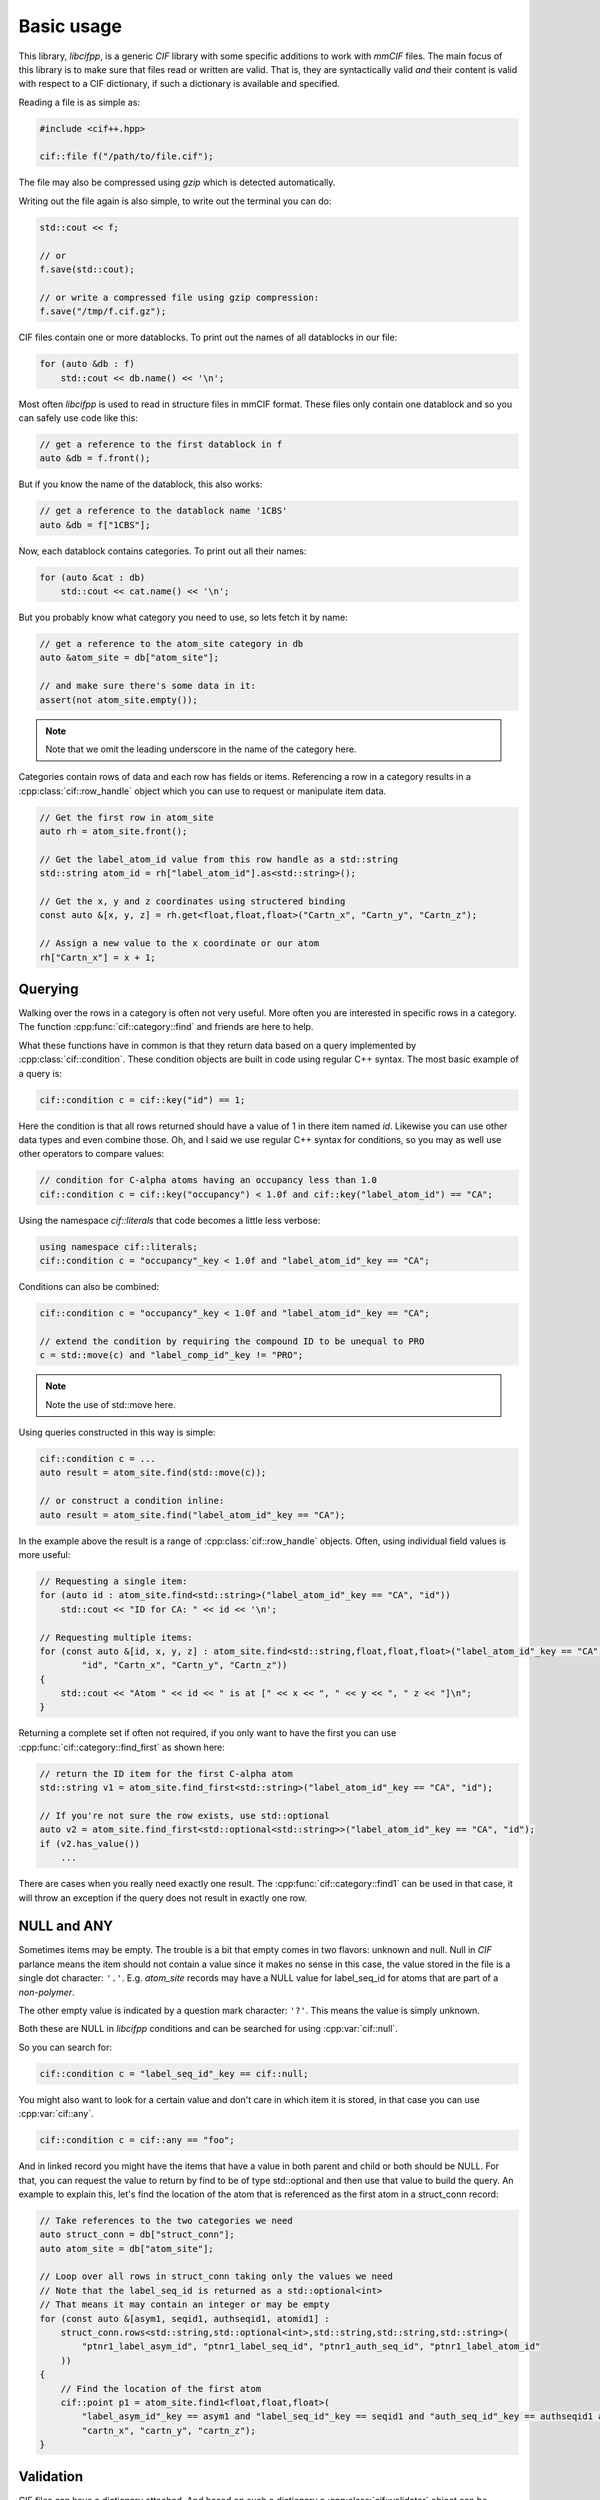 Basic usage
===========

This library, *libcifpp*, is a generic *CIF* library with some specific additions to work with *mmCIF* files. The main focus of this library is to make sure that files read or written are valid. That is, they are syntactically valid *and* their content is valid with respect to a CIF dictionary, if such a dictionary is available and specified.

Reading a file is as simple as:

.. code-block:: cpp

    #include <cif++.hpp>

    cif::file f("/path/to/file.cif");

The file may also be compressed using *gzip* which is detected automatically.

Writing out the file again is also simple, to write out the terminal you can do:

.. code-block:: cpp

    std::cout << f;

    // or
    f.save(std::cout);

    // or write a compressed file using gzip compression:
    f.save("/tmp/f.cif.gz");

CIF files contain one or more datablocks. To print out the names of all datablocks in our file:

.. code-block:: cpp

    for (auto &db : f)
        std::cout << db.name() << '\n';

Most often *libcifpp* is used to read in structure files in mmCIF format. These files only contain one datablock and so you can safely use code like this:

.. code-block:: cpp

    // get a reference to the first datablock in f
    auto &db = f.front();

But if you know the name of the datablock, this also works:

.. code-block:: cpp

    // get a reference to the datablock name '1CBS'
    auto &db = f["1CBS"];

Now, each datablock contains categories. To print out all their names:

.. code-block:: cpp

    for (auto &cat : db)
        std::cout << cat.name() << '\n';

But you probably know what category you need to use, so lets fetch it by name:

.. _atom_site-label:
.. code-block:: cpp

    // get a reference to the atom_site category in db
    auto &atom_site = db["atom_site"];

    // and make sure there's some data in it:
    assert(not atom_site.empty());

.. note::
    
    Note that we omit the leading underscore in the name of the category here.

Categories contain rows of data and each row has fields or items. Referencing a row in a category results in a :cpp:class:`cif::row_handle` object which you can use to request or manipulate item data.

.. code-block:: cpp

    // Get the first row in atom_site
    auto rh = atom_site.front();

    // Get the label_atom_id value from this row handle as a std::string
    std::string atom_id = rh["label_atom_id"].as<std::string>();

    // Get the x, y and z coordinates using structered binding
    const auto &[x, y, z] = rh.get<float,float,float>("Cartn_x", "Cartn_y", "Cartn_z");

    // Assign a new value to the x coordinate or our atom
    rh["Cartn_x"] = x + 1;

Querying
--------

Walking over the rows in a category is often not very useful. More often you are interested in specific rows in a category. The function :cpp:func:`cif::category::find` and friends are here to help.

What these functions have in common is that they return data based on a query implemented by :cpp:class:`cif::condition`. These condition objects are built in code using regular C++ syntax. The most basic example of a query is:

.. code-block:: cpp

    cif::condition c = cif::key("id") == 1;

Here the condition is that all rows returned should have a value of 1 in there item named *id*. Likewise you can use other data types and even combine those. Oh, and I said we use regular C++ syntax for conditions, so you may as well use other operators to compare values:

.. code-block:: cpp

    // condition for C-alpha atoms having an occupancy less than 1.0
    cif::condition c = cif::key("occupancy") < 1.0f and cif::key("label_atom_id") == "CA";

Using the namespace *cif::literals* that code becomes a little less verbose:

.. code-block:: cpp

    using namespace cif::literals;
    cif::condition c = "occupancy"_key < 1.0f and "label_atom_id"_key == "CA";

Conditions can also be combined:

.. code-block:: cpp

    cif::condition c = "occupancy"_key < 1.0f and "label_atom_id"_key == "CA";

    // extend the condition by requiring the compound ID to be unequal to PRO
    c = std::move(c) and "label_comp_id"_key != "PRO";

.. note::

    Note the use of std::move here. 

Using queries constructed in this way is simple:

.. code-block:: cpp

    cif::condition c = ...
    auto result = atom_site.find(std::move(c));

    // or construct a condition inline:
    auto result = atom_site.find("label_atom_id"_key == "CA");

In the example above the result is a range of :cpp:class:`cif::row_handle` objects. Often, using individual field values is more useful:

.. code-block:: cpp

    // Requesting a single item:
    for (auto id : atom_site.find<std::string>("label_atom_id"_key == "CA", "id"))
        std::cout << "ID for CA: " << id << '\n';

    // Requesting multiple items:
    for (const auto &[id, x, y, z] : atom_site.find<std::string,float,float,float>("label_atom_id"_key == "CA",
            "id", "Cartn_x", "Cartn_y", "Cartn_z"))
    {
        std::cout << "Atom " << id << " is at [" << x << ", " << y << ", " z << "]\n";
    }

Returning a complete set if often not required, if you only want to have the first you can use :cpp:func:`cif::category::find_first` as shown here:

.. code-block:: cpp

    // return the ID item for the first C-alpha atom
    std::string v1 = atom_site.find_first<std::string>("label_atom_id"_key == "CA", "id");

    // If you're not sure the row exists, use std::optional
    auto v2 = atom_site.find_first<std::optional<std::string>>("label_atom_id"_key == "CA", "id");
    if (v2.has_value())
        ...

There are cases when you really need exactly one result. The :cpp:func:`cif::category::find1` can be used in that case, it will throw an exception if the query does not result in exactly one row.

NULL and ANY
------------

Sometimes items may be empty. The trouble is a bit that empty comes in two flavors: unknown and null. Null in *CIF* parlance means the item should not contain a value since it makes no sense in this case, the value stored in the file is a single dot character: ``'.'``. E.g. *atom_site* records may have a NULL value for label_seq_id for atoms that are part of a *non-polymer*.

The other empty value is indicated by a question mark character: ``'?'``. This means the value is simply unknown.

Both these are NULL in *libcifpp* conditions and can be searched for using :cpp:var:`cif::null`.

So you can search for:

.. code-block:: cpp

    cif::condition c = "label_seq_id"_key == cif::null;

You might also want to look for a certain value and don't care in which item it is stored, in that case you can use :cpp:var:`cif::any`.

.. code-block:: cpp

    cif::condition c = cif::any == "foo";

And in linked record you might have the items that have a value in both parent and child or both should be NULL. For that, you can request the value to return by find to be of type std::optional and then use that value to build the query. An example to explain this, let's find the location of the atom that is referenced as the first atom in a struct_conn record:

.. code-block:: cpp

    // Take references to the two categories we need
    auto struct_conn = db["struct_conn"];
    auto atom_site = db["atom_site"];

    // Loop over all rows in struct_conn taking only the values we need
    // Note that the label_seq_id is returned as a std::optional<int>
    // That means it may contain an integer or may be empty
    for (const auto &[asym1, seqid1, authseqid1, atomid1] :
        struct_conn.rows<std::string,std::optional<int>,std::string,std::string,std::string>(
            "ptnr1_label_asym_id", "ptnr1_label_seq_id", "ptnr1_auth_seq_id", "ptnr1_label_atom_id"
        ))
    {
        // Find the location of the first atom
        cif::point p1 = atom_site.find1<float,float,float>(
            "label_asym_id"_key == asym1 and "label_seq_id"_key == seqid1 and "auth_seq_id"_key == authseqid1 and "label_atom_id"_key == atomid1,
            "cartn_x", "cartn_y", "cartn_z");
    }
    

Validation
----------

CIF files can have a dictionary attached. And based on such a dictionary a :cpp:class:`cif::validator` object can be constructed which in turn can be used to validate the content of the file.

A simple case:

.. code-block:: cpp

    #include <cif++.hpp>

    cif::file f("1cbs.cif.gz");
    f.load_dictionary("mmcif_pdbx");

    if (not f.is_valid())
        std::cout << "This file is not valid\n";

If you want to know why it is not valid, you should set the global variable :cpp:var:`cif::VERBOSE` to something higer than zero. Depending on the value more or less diagnostic output is sent to std::cerr.

In the case above we load a dictionary based on its name. You can of course also load dictionaries based on a specific file, that's a bit more work:

.. code-block:: cpp

    std::filesystem::ifstream dictFile("/tmp/my-dictionary.dic");
    auto &validator = cif::parse_dictionary("my-dictionary", dictFile);

    cif::file f("1cbs.cif.gz");

    // assign the validator
    f.set_validator(&validator);

    // alternatively, load it by name
    f.load_dictionary("my-dictionary");

    if (not f.is_valid())
        std::cout << "This file is not valid\n";

Creating your own dictionary is a lot of work, especially if you are only extending an existing dictionary with a couple of new categories or items. So, what you can do is extend a loaded validator like this (code taken from DSSP):

.. code-block:: cpp

    // db is a cif::datablock reference containing an mmCIF file with DSSP annotations
    auto &validator = const_cast<cif::validator &>(*db.get_validator());
    if (validator.get_validator_for_category("dssp_struct_summary") == nullptr)
    {
        auto dssp_extension = cif::load_resource("dssp-extension.dic");
        if (dssp_extension)
            cif::extend_dictionary(validator, *dssp_extension);
    }

.. note::

    In the example above we're loading the data using :doc:`/resources`. See the documentation on that for more information.

If a validator has been assigned to a file, assignments to items are checked for valid data. So the following code will throw an exception (see: :ref:`_atom_site-label`):

.. code-block:: cpp
    
    auto rh = atom_site.front();
    rh["Cartn_x"] = "foo";

Linking
-------

Based on information recorded in dictionary files (see :ref:`Validation`) you can locate linked records in parent or child categories.

To make this example not too complex, lets assume the following example file:

.. code-block:: cif

    data_test
    loop_
    _cat_1.id
    _cat_1.name
    _cat_1.desc
    1 aap  Aap
    2 noot Noot
    3 mies Mies

    loop_
    _cat_2.id
    _cat_2.name
    _cat_2.num
    _cat_2.desc
    1 aap  1 'Een dier'
    2 aap  2 'Een andere aap'
    3 noot 1 'walnoot bijvoorbeeld'

And we have a dictionary containing the following link definition:

.. code-block:: cif

    loop_
    _pdbx_item_linked_group_list.parent_category_id
    _pdbx_item_linked_group_list.link_group_id
    _pdbx_item_linked_group_list.parent_name
    _pdbx_item_linked_group_list.child_name
    _pdbx_item_linked_group_list.child_category_id
    cat_1 1 '_cat_1.name' '_cat_2.name' cat_2

So, there are links between *cat_1* and *cat_2* based on the value in items named *name*. Using this information, we can now locate children and parents:

.. code-block:: cpp

    // Assuming the file was loaded in f:
    auto &cat1 = f.front()["cat_1"];
    auto &cat2 = f.front()["cat_2"];
    auto &cat3 = f.front()["cat_3"];

    // Loop over all ape's in cat2
    for (auto r : cat1.get_children(cat1.find1("name"_key == "aap"), cat2))
        std::cout << r.get<std::string>("desc") << '\n';

Updating a value in an item in a parent category will update the corresponding value in all related children:

.. code-block:: cpp

    auto r1 = cat1.find1("id"_key == 1);
    r1["name"] = "aapje";

    auto rs1 = cat2.find("name"_key == "aapje");
    assert(rs1.size() == 2);

However, changing a value in a child record will not update the parent. This may result in an invalid file since you may then have a child that has no parent:

.. code-block:: cpp

    auto r2 = cat2.find1("id"_key == 3);
    r2["name"] = "wim";

    assert(f.is_valid() == false);

So you have to fix this yourself by inserting a new item in cat1 with the new value.

.. _splitting-rows:
Another situation is when you change a value in a parent and updating children might introduce a situation where you need to split a child. To give an example, consider this:

.. code-block:: cif

    data_test
    loop_
    _cat_1.id
    _cat_1.name
    _cat_1.desc
    1 aap  Aap
    2 noot Noot
    3 mies Mies

    loop_
    _cat_2.id
    _cat_2.name
    _cat_2.num
    _cat_2.desc
    1 aap  1 'Een dier'
    2 aap  2 'Een andere aap'
    3 noot 1 'walnoot bijvoorbeeld'

    loop_
    _cat_3.id
    _cat_3.name
    _cat_3.num
    1 aap 1
    2 aap 2

And we have a dictionary containing the following link definition (reversed compared to the previous example):

.. code-block:: cif

    loop_
    _pdbx_item_linked_group_list.parent_category_id
    _pdbx_item_linked_group_list.link_group_id
    _pdbx_item_linked_group_list.parent_name
    _pdbx_item_linked_group_list.child_name
    _pdbx_item_linked_group_list.child_category_id
    cat_2 1 '_cat_2.name' '_cat_1.name' cat_1
    cat_3 1 '_cat_3.name' '_cat_2.name' cat_2
    cat_3 1 '_cat_3.num'  '_cat_2.num'  cat_2

So *cat3* is a parent of *cat2* and *cat2* is a parent of *cat1*. Now, if you change the *name* value of the first row of *cat3* to 'aapje', the corresponding row in *cat2* is updated as well. But when you update *cat2* you have to update *cat1* too. And simply changing the name field in row 1 of *cat1* is wrong. The default behaviour in libcifpp is to split the record in *cat1* and have a new child with the new name whereas the other remains as is.

The new *cat1* will thus be like:

.. code-block:: cif

    loop_
    _cat_1.id
    _cat_1.name
    _cat_1.desc
    1 aapje Aap
    2 noot  Noot
    3 mies  Mies
    5 aap   Aap

